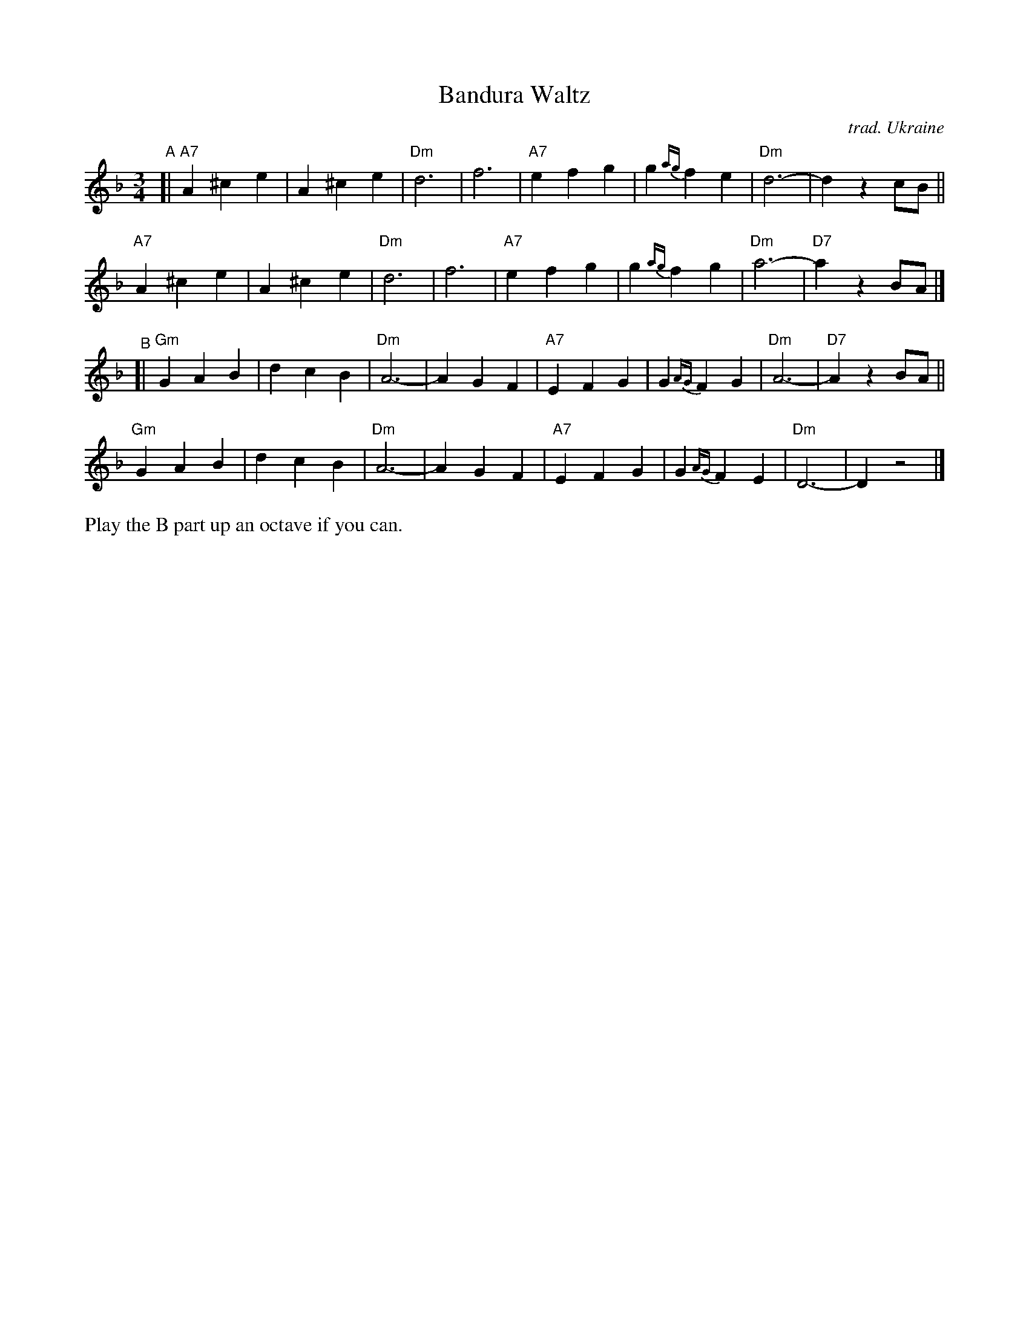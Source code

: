 X: 1
T: Bandura Waltz
C: trad. Ukraine
R: waltz
S: https://musescore.com/user/36621453/scores/6506176 (different from what's actually played)
S: https://www.soundslice.com/slices/NmnMc/ (teaching session)
Z: 2022 John Chambers <jc:trillian.mit.edu>
N: Chords by John Chambers.
N: The bandura is the traditional Ukranian lute/zither.
M: 3/4
L: 1/4
K: Dm
"^A"[|\
"A7"A^ce | A^ce | "Dm"d3 | f3 | "A7"efg | g{ag}fe | "Dm"d3- | dzc/B/ ||
"A7"A^ce | A^ce | "Dm"d3 | f3 | "A7"efg | g{ag}fg | "Dm"a3- | "D7"azB/A/ |]
"^B"[|\
"Gm"GAB | dcB | "Dm"A3- | AGF | "A7"EFG | G{AG}FG | "Dm"A3- | "D7"Az B/A/ ||
"Gm"GAB | dcB | "Dm"A3- | AGF | "A7"EFG | G{AG}FE | "Dm"D3- | Dz2 |]
%%text Play the B part up an octave if you can.
